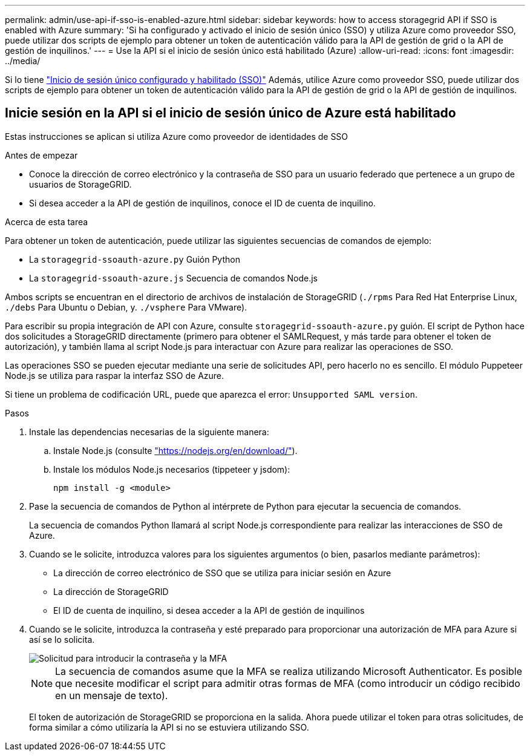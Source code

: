 ---
permalink: admin/use-api-if-sso-is-enabled-azure.html 
sidebar: sidebar 
keywords: how to access storagegrid API if SSO is enabled with Azure 
summary: 'Si ha configurado y activado el inicio de sesión único (SSO) y utiliza Azure como proveedor SSO, puede utilizar dos scripts de ejemplo para obtener un token de autenticación válido para la API de gestión de grid o la API de gestión de inquilinos.' 
---
= Use la API si el inicio de sesión único está habilitado (Azure)
:allow-uri-read: 
:icons: font
:imagesdir: ../media/


[role="lead"]
Si lo tiene link:../admin/configuring-sso.html["Inicio de sesión único configurado y habilitado (SSO)"] Además, utilice Azure como proveedor SSO, puede utilizar dos scripts de ejemplo para obtener un token de autenticación válido para la API de gestión de grid o la API de gestión de inquilinos.



== Inicie sesión en la API si el inicio de sesión único de Azure está habilitado

Estas instrucciones se aplican si utiliza Azure como proveedor de identidades de SSO

.Antes de empezar
* Conoce la dirección de correo electrónico y la contraseña de SSO para un usuario federado que pertenece a un grupo de usuarios de StorageGRID.
* Si desea acceder a la API de gestión de inquilinos, conoce el ID de cuenta de inquilino.


.Acerca de esta tarea
Para obtener un token de autenticación, puede utilizar las siguientes secuencias de comandos de ejemplo:

* La `storagegrid-ssoauth-azure.py` Guión Python
* La `storagegrid-ssoauth-azure.js` Secuencia de comandos Node.js


Ambos scripts se encuentran en el directorio de archivos de instalación de StorageGRID (`./rpms` Para Red Hat Enterprise Linux, `./debs` Para Ubuntu o Debian, y. `./vsphere` Para VMware).

Para escribir su propia integración de API con Azure, consulte `storagegrid-ssoauth-azure.py` guión. El script de Python hace dos solicitudes a StorageGRID directamente (primero para obtener el SAMLRequest, y más tarde para obtener el token de autorización), y también llama al script Node.js para interactuar con Azure para realizar las operaciones de SSO.

Las operaciones SSO se pueden ejecutar mediante una serie de solicitudes API, pero hacerlo no es sencillo. El módulo Puppeteer Node.js se utiliza para raspar la interfaz SSO de Azure.

Si tiene un problema de codificación URL, puede que aparezca el error: `Unsupported SAML version`.

.Pasos
. Instale las dependencias necesarias de la siguiente manera:
+
.. Instale Node.js (consulte https://nodejs.org/en/download/["https://nodejs.org/en/download/"^]).
.. Instale los módulos Node.js necesarios (tippeteer y jsdom):
+
`npm install -g <module>`



. Pase la secuencia de comandos de Python al intérprete de Python para ejecutar la secuencia de comandos.
+
La secuencia de comandos Python llamará al script Node.js correspondiente para realizar las interacciones de SSO de Azure.

. Cuando se le solicite, introduzca valores para los siguientes argumentos (o bien, pasarlos mediante parámetros):
+
** La dirección de correo electrónico de SSO que se utiliza para iniciar sesión en Azure
** La dirección de StorageGRID
** El ID de cuenta de inquilino, si desea acceder a la API de gestión de inquilinos


. Cuando se le solicite, introduzca la contraseña y esté preparado para proporcionar una autorización de MFA para Azure si así se lo solicita.
+
image::../media/sso_api_password_mfa.png[Solicitud para introducir la contraseña y la MFA]

+

NOTE: La secuencia de comandos asume que la MFA se realiza utilizando Microsoft Authenticator. Es posible que necesite modificar el script para admitir otras formas de MFA (como introducir un código recibido en un mensaje de texto).

+
El token de autorización de StorageGRID se proporciona en la salida. Ahora puede utilizar el token para otras solicitudes, de forma similar a cómo utilizaría la API si no se estuviera utilizando SSO.



